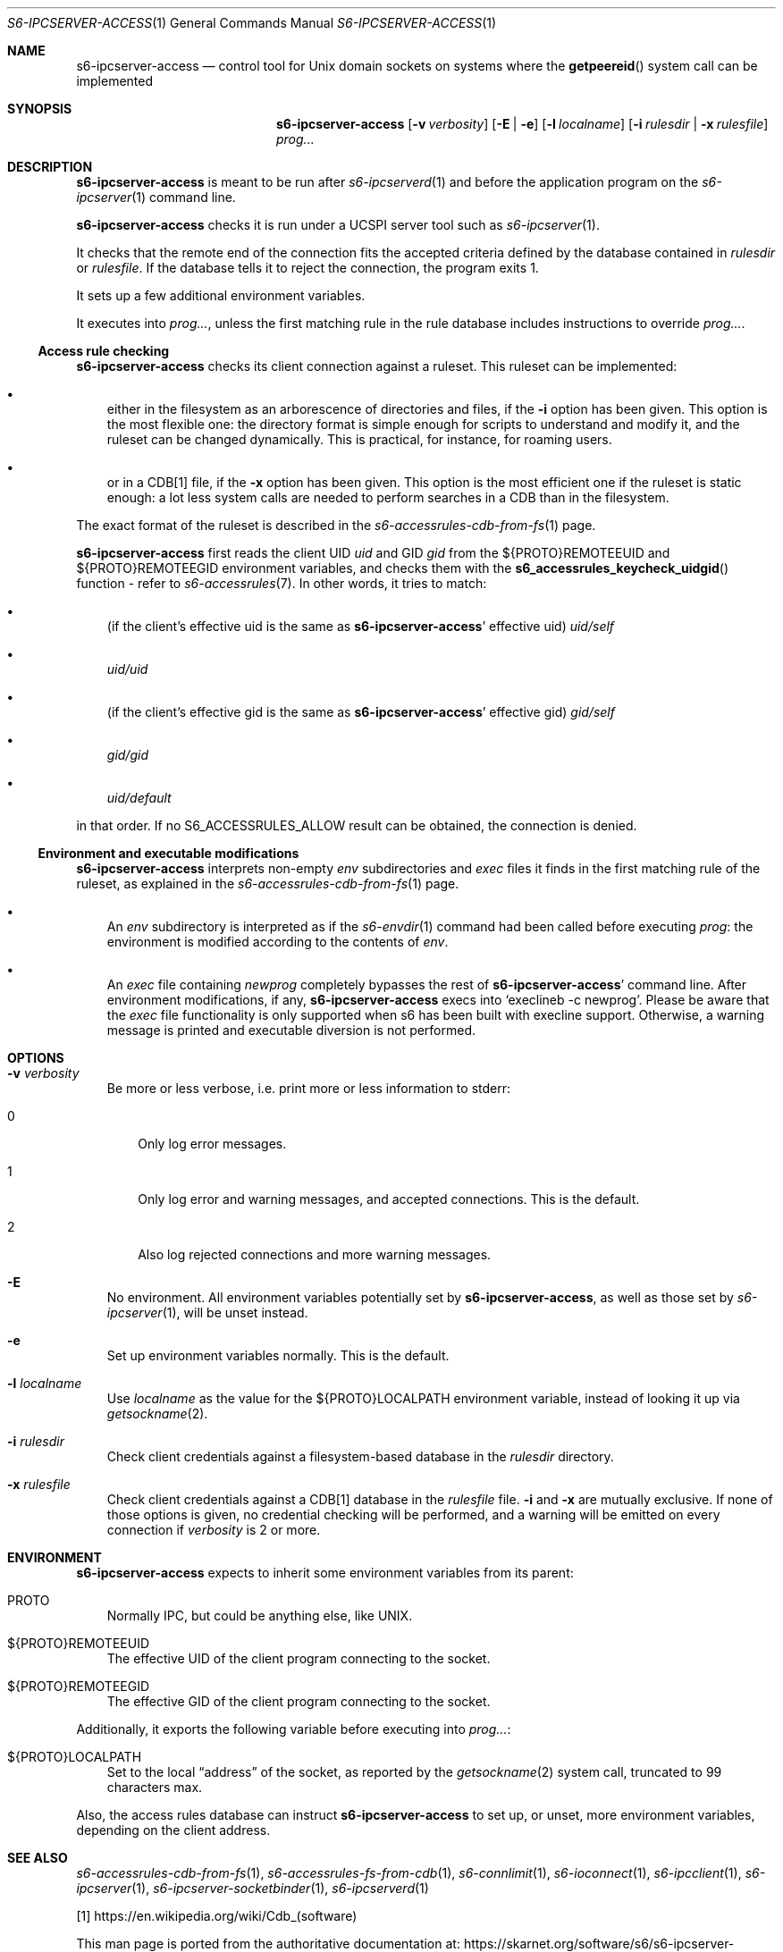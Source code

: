 .Dd September 13, 2020
.Dt S6-IPCSERVER-ACCESS 1
.Os
.Sh NAME
.Nm s6-ipcserver-access
.Nd control tool for Unix domain sockets on systems where the
.Fn getpeereid
system call can be implemented
.Sh SYNOPSIS
.Nm
.Op Fl v Ar verbosity
.Op Fl E | e
.Op Fl l Ar localname
.Op Fl i Ar rulesdir | Fl x Ar rulesfile
.Ar prog...
.Sh DESCRIPTION
.Nm
is meant to be run after
.Xr s6-ipcserverd 1
and before the application program on the
.Xr s6-ipcserver 1
command line.
.Pp
.Nm
checks it is run under a UCSPI server tool such as
.Xr s6-ipcserver 1 .
.Pp
It checks that the remote end of the connection fits the accepted
criteria defined by the database contained in
.Ar rulesdir
or
.Ar rulesfile .
If the database tells it to reject the connection, the program exits
1.
.Pp
It sets up a few additional environment variables.
.Pp
It executes into
.Ar prog... ,
unless the first matching rule in the rule database includes
instructions to override
.Ar prog... .
.Ss Access rule checking
.Nm
checks its client connection against a ruleset.
This ruleset can be implemented:
.Bl -bullet -width x
.It
either in the filesystem as an arborescence of directories and files,
if the
.Fl i
option has been given.
This option is the most flexible one: the directory format is simple
enough for scripts to understand and modify it, and the ruleset can be
changed dynamically.
This is practical, for instance, for roaming users.
.It
or in a CDB[1] file, if the
.Fl x
option has been given.
This option is the most efficient one if the ruleset is static enough:
a lot less system calls are needed to perform searches in a CDB than
in the filesystem.
.El
.Pp
The exact format of the ruleset is described in the
.Xr s6-accessrules-cdb-from-fs 1
page.
.Pp
.Nm
first reads the client UID
.Em uid
and GID
.Em gid
from the
.Ev ${PROTO}REMOTEEUID
and
.Ev ${PROTO}REMOTEEGID
environment variables, and checks them with the
.Fn s6_accessrules_keycheck_uidgid
function - refer to
.Xr s6-accessrules 7 .
In other words, it tries to match:
.Bl -bullet -width x
.It
(if the client's effective uid is the same as
.Sm off
.Nm Ap
.Sm on
effective uid)
.Pa uid/self
.It
.Sm off
.Pa uid/
.Em uid
.Sm on
.It
(if the client's effective gid is the same as
.Sm off
.Nm Ap
.Sm on
effective gid)
.Pa gid/self
.It
.Sm off
.Pa gid/
.Em gid
.Sm on
.It
.Pa uid/default
.El
.Pp
in that order.
If no
.Dv S6_ACCESSRULES_ALLOW
result can be obtained, the connection is denied.
.Ss Environment and executable modifications
.Nm
interprets non-empty
.Pa env
subdirectories and
.Pa exec
files it finds in the first matching rule of the ruleset, as explained
in the
.Xr s6-accessrules-cdb-from-fs 1
page.
.Bl -bullet -width x
.It
An
.Pa env
subdirectory is interpreted as if the
.Xr s6-envdir 1
command had been called before executing
.Ar prog :
the environment is modified according to the contents of
.Pa env .
.It
An
.Pa exec
file containing
.Em newprog
completely bypasses the rest of
.Sm off
.Nm Ap
.Sm on
command line.
After environment modifications, if any,
.Nm
execs into
.Ql execlineb -c newprog .
Please be aware that the
.Pa exec
file functionality is only supported when s6 has been built with
execline support.
Otherwise, a warning message is printed and executable diversion is
not performed.
.El
.Sh OPTIONS
.Bl -tag -width x
.It Fl v Ar verbosity
Be more or less verbose, i.e. print more or less information to stderr:
.Bl -tag -width x
.It 0
Only log error messages.
.It 1
Only log error and warning messages, and accepted connections.
This is the default.
.It 2
Also log rejected connections and more warning messages.
.El
.It Fl E
No environment.
All environment variables potentially set by
.Nm ,
as well as those set by
.Xr s6-ipcserver 1 ,
will be unset instead.
.It Fl e
Set up environment variables normally.
This is the default.
.It Fl l Ar localname
Use
.Ar localname
as the value for the
.Ev ${PROTO}LOCALPATH
environment variable, instead of looking it up via
.Xr getsockname 2 .
.It Fl i Ar rulesdir
Check client credentials against a filesystem-based database in the
.Ar rulesdir
directory.
.It Fl x Ar rulesfile
Check client credentials against a CDB[1] database in the
.Ar rulesfile
file.
.Fl i
and
.Fl x
are mutually exclusive.
If none of those options is given, no credential checking will be
performed, and a warning will be emitted on every connection if
.Ar verbosity
is 2 or more.
.El
.Sh ENVIRONMENT
.Nm
expects to inherit some environment variables from its parent:
.Bl -tag -width x
.It PROTO
Normally IPC, but could be anything else, like UNIX.
.It ${PROTO}REMOTEEUID
The effective UID of the client program connecting to the socket.
.It ${PROTO}REMOTEEGID
The effective GID of the client program connecting to the socket.
.El
.Pp
Additionally, it exports the following variable before executing into
.Ar prog... :
.Bl -tag -width x
.It ${PROTO}LOCALPATH
Set to the local
.Dq address
of the socket, as reported by the
.Xr getsockname 2
system call, truncated to 99 characters max.
.El
.Pp
Also, the access rules database can instruct
.Nm
to set up, or unset, more environment variables, depending on the
client address.
.Sh SEE ALSO
.Xr s6-accessrules-cdb-from-fs 1 ,
.Xr s6-accessrules-fs-from-cdb 1 ,
.Xr s6-connlimit 1 ,
.Xr s6-ioconnect 1 ,
.Xr s6-ipcclient 1 ,
.Xr s6-ipcserver 1 ,
.Xr s6-ipcserver-socketbinder 1 ,
.Xr s6-ipcserverd 1
.Pp
[1]
.Lk https://en.wikipedia.org/wiki/Cdb_(software)
.Pp
This man page is ported from the authoritative documentation at:
.Lk https://skarnet.org/software/s6/s6-ipcserver-access.html
.Sh AUTHORS
.An Laurent Bercot
.An Alexis Ao Mt flexibeast@gmail.com Ac (man page port)
